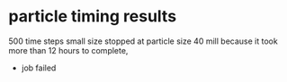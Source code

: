 * particle timing results
500 time steps
small size
stopped at particle size 40 mill because it took more than 12 hours to complete,
 - job failed
